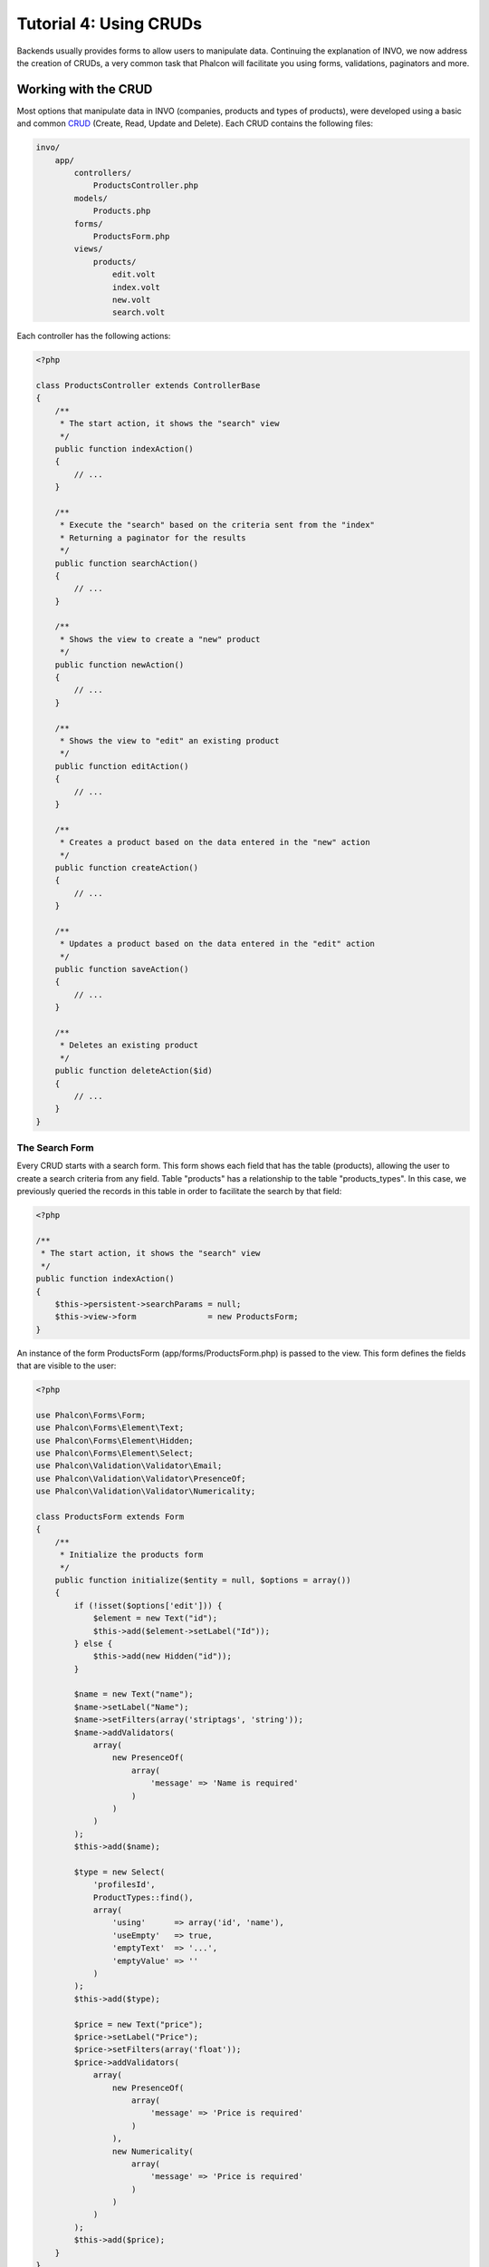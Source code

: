 Tutorial 4: Using CRUDs
=======================

Backends usually provides forms to allow users to manipulate data. Continuing the explanation of
INVO, we now address the creation of CRUDs, a very common task that Phalcon will facilitate you
using forms, validations, paginators and more.

Working with the CRUD
---------------------
Most options that manipulate data in INVO (companies, products and types of products), were developed
using a basic and common CRUD_ (Create, Read, Update and Delete). Each CRUD contains the following files:

.. code-block:: bash

    invo/
        app/
            controllers/
                ProductsController.php
            models/
                Products.php
            forms/
                ProductsForm.php
            views/
                products/
                    edit.volt
                    index.volt
                    new.volt
                    search.volt

Each controller has the following actions:

.. code-block:: php

    <?php

    class ProductsController extends ControllerBase
    {
        /**
         * The start action, it shows the "search" view
         */
        public function indexAction()
        {
            // ...
        }

        /**
         * Execute the "search" based on the criteria sent from the "index"
         * Returning a paginator for the results
         */
        public function searchAction()
        {
            // ...
        }

        /**
         * Shows the view to create a "new" product
         */
        public function newAction()
        {
            // ...
        }

        /**
         * Shows the view to "edit" an existing product
         */
        public function editAction()
        {
            // ...
        }

        /**
         * Creates a product based on the data entered in the "new" action
         */
        public function createAction()
        {
            // ...
        }

        /**
         * Updates a product based on the data entered in the "edit" action
         */
        public function saveAction()
        {
            // ...
        }

        /**
         * Deletes an existing product
         */
        public function deleteAction($id)
        {
            // ...
        }
    }

The Search Form
^^^^^^^^^^^^^^^
Every CRUD starts with a search form. This form shows each field that has the table (products), allowing the user
to create a search criteria from any field. Table "products" has a relationship to the table "products_types".
In this case, we previously queried the records in this table in order to facilitate the search by that field:

.. code-block:: php

    <?php

    /**
     * The start action, it shows the "search" view
     */
    public function indexAction()
    {
        $this->persistent->searchParams = null;
        $this->view->form               = new ProductsForm;
    }

An instance of the form ProductsForm (app/forms/ProductsForm.php) is passed to the view.
This form defines the fields that are visible to the user:

.. code-block:: php

    <?php

    use Phalcon\Forms\Form;
    use Phalcon\Forms\Element\Text;
    use Phalcon\Forms\Element\Hidden;
    use Phalcon\Forms\Element\Select;
    use Phalcon\Validation\Validator\Email;
    use Phalcon\Validation\Validator\PresenceOf;
    use Phalcon\Validation\Validator\Numericality;

    class ProductsForm extends Form
    {
        /**
         * Initialize the products form
         */
        public function initialize($entity = null, $options = array())
        {
            if (!isset($options['edit'])) {
                $element = new Text("id");
                $this->add($element->setLabel("Id"));
            } else {
                $this->add(new Hidden("id"));
            }

            $name = new Text("name");
            $name->setLabel("Name");
            $name->setFilters(array('striptags', 'string'));
            $name->addValidators(
                array(
                    new PresenceOf(
                        array(
                            'message' => 'Name is required'
                        )
                    )
                )
            );
            $this->add($name);

            $type = new Select(
                'profilesId',
                ProductTypes::find(),
                array(
                    'using'      => array('id', 'name'),
                    'useEmpty'   => true,
                    'emptyText'  => '...',
                    'emptyValue' => ''
                )
            );
            $this->add($type);

            $price = new Text("price");
            $price->setLabel("Price");
            $price->setFilters(array('float'));
            $price->addValidators(
                array(
                    new PresenceOf(
                        array(
                            'message' => 'Price is required'
                        )
                    ),
                    new Numericality(
                        array(
                            'message' => 'Price is required'
                        )
                    )
                )
            );
            $this->add($price);
        }
    }

The form is declared using an object-oriented scheme based on the elements provided by the :doc:`forms <forms>` component.
Every element follows almost the same structure:

.. code-block:: php

    <?php

    // Create the element
    $name = new Text("name");

    // Set its label
    $name->setLabel("Name");

    // Before validating the element apply these filters
    $name->setFilters(array('striptags', 'string'));

    // Apply this validators
    $name->addValidators(
        array(
            new PresenceOf(
                array(
                    'message' => 'Name is required'
                )
            )
        )
    );

    // Add the element to the form
    $this->add($name);

Other elements are also used in this form:

.. code-block:: php

    <?php

    // Add a hidden input to the form
    $this->add(new Hidden("id"));

    // ...

    // Add a HTML Select (list) to the form
    // and fill it with data from "product_types"
    $type = new Select(
        'profilesId',
        ProductTypes::find(),
        array(
            'using'      => array('id', 'name'),
            'useEmpty'   => true,
            'emptyText'  => '...',
            'emptyValue' => ''
        )
    );

Note that ProductTypes::find() contains the data necessary to fill the SELECT tag using :code:`Phalcon\\Tag::select`.
Once the form is passed to the view, it can be rendered and presented to the user:

.. code-block:: html+jinja

    {{ form("products/search") }}

    <h2>Search products</h2>

    <fieldset>

        {% for element in form %}
            <div class="control-group">
                {{ element.label(['class': 'control-label']) }}
                <div class="controls">{{ element }}</div>
            </div>
        {% endfor %}

        <div class="control-group">
            {{ submit_button("Search", "class": "btn btn-primary") }}
        </div>

    </fieldset>

This produces the following HTML:

.. code-block:: html

    <form action="/invo/products/search" method="post">

    <h2>Search products</h2>

    <fieldset>

        <div class="control-group">
            <label for="id" class="control-label">Id</label>
            <div class="controls"><input type="text" id="id" name="id" /></div>
        </div>

        <div class="control-group">
            <label for="name" class="control-label">Name</label>
            <div class="controls">
                <input type="text" id="name" name="name" />
            </div>
        </div>

        <div class="control-group">
            <label for="profilesId" class="control-label">profilesId</label>
            <div class="controls">
                <select id="profilesId" name="profilesId">
                    <option value="">...</option>
                    <option value="1">Vegetables</option>
                    <option value="2">Fruits</option>
                </select>
            </div>
        </div>

        <div class="control-group">
            <label for="price" class="control-label">Price</label>
            <div class="controls"><input type="text" id="price" name="price" /></div>
        </div>

        <div class="control-group">
            <input type="submit" value="Search" class="btn btn-primary" />
        </div>

    </fieldset>

When the form is submitted, the action "search" is executed in the controller performing the search
based on the data entered by the user.

Performing a Search
^^^^^^^^^^^^^^^^^^^
The action "search" has a dual behavior. When accessed via POST, it performs a search based on the data sent from the
form. But when accessed via GET it moves the current page in the paginator. To differentiate one from another HTTP method,
we check it using the :doc:`Request <request>` component:

.. code-block:: php

    <?php

    /**
     * Execute the "search" based on the criteria sent from the "index"
     * Returning a paginator for the results
     */
    public function searchAction()
    {
        if ($this->request->isPost()) {
            // Create the query conditions
        } else {
            // Paginate using the existing conditions
        }

        // ...
    }

With the help of :doc:`Phalcon\\Mvc\\Model\\Criteria <../api/Phalcon_Mvc_Model_Criteria>`, we can create the search
conditions intelligently based on the data types and values sent from the form:

.. code-block:: php

    <?php

    $query = Criteria::fromInput($this->di, "Products", $this->request->getPost());

This method verifies which values are different from "" (empty string) and null and takes them into account to create
the search criteria:

* If the field data type is text or similar (char, varchar, text, etc.) It uses an SQL "like" operator to filter the results.
* If the data type is not text or similar, it'll use the operator "=".

Additionally, "Criteria" ignores all the :code:`$_POST` variables that do not match any field in the table.
Values are automatically escaped using "bound parameters".

Now, we store the produced parameters in the controller's session bag:

.. code-block:: php

    <?php

    $this->persistent->searchParams = $query->getParams();

A session bag, is a special attribute in a controller that persists between requests using the session service.
When accessed, this attribute injects a :doc:`Phalcon\\Session\\Bag <../api/Phalcon_Session_Bag>` instance
that is independent in each controller.

Then, based on the built params we perform the query:

.. code-block:: php

    <?php

    $products = Products::find($parameters);
    if (count($products) == 0) {
        $this->flash->notice("The search did not found any products");
        return $this->forward("products/index");
    }

If the search doesn't return any product, we forward the user to the index action again. Let's pretend the
search returned results, then we create a paginator to navigate easily through them:

.. code-block:: php

    <?php

    use Phalcon\Paginator\Adapter\Model as Paginator;

    // ...

    $paginator = new Paginator(
        array(
            "data"  => $products,  // Data to paginate
            "limit" => 5,          // Rows per page
            "page"  => $numberPage // Active page
        )
    );

    // Get active page in the paginator
    $page = $paginator->getPaginate();

Finally we pass the returned page to view:

.. code-block:: php

    <?php

    $this->view->page = $page;

In the view (app/views/products/search.volt), we traverse the results corresponding to the current page,
showing every row in the current page to the user:

.. code-block:: html+jinja

    {% for product in page.items %}
      {% if loop.first %}
        <table>
          <thead>
            <tr>
              <th>Id</th>
              <th>Product Type</th>
              <th>Name</th>
              <th>Price</th>
              <th>Active</th>
            </tr>
          </thead>
        <tbody>
      {% endif %}
      <tr>
        <td>{{ product.id }}</td>
        <td>{{ product.getProductTypes().name }}</td>
        <td>{{ product.name }}</td>
        <td>{{ "%.2f"|format(product.price) }}</td>
        <td>{{ product.getActiveDetail() }}</td>
        <td width="7%">{{ link_to("products/edit/" ~ product.id, 'Edit') }}</td>
        <td width="7%">{{ link_to("products/delete/" ~ product.id, 'Delete') }}</td>
      </tr>
      {% if loop.last %}
      </tbody>
        <tbody>
          <tr>
            <td colspan="7">
              <div>
                {{ link_to("products/search", 'First') }}
                {{ link_to("products/search?page=" ~ page.before, 'Previous') }}
                {{ link_to("products/search?page=" ~ page.next, 'Next') }}
                {{ link_to("products/search?page=" ~ page.last, 'Last') }}
                <span class="help-inline">{{ page.current }} of {{ page.total_pages }}</span>
              </div>
            </td>
          </tr>
        </tbody>
      </table>
      {% endif %}
    {% else %}
      No products are recorded
    {% endfor %}

There are many things in the above example that worth detailing. First of all, active items
in the current page are traversed using a Volt's 'for'. Volt provides a simpler syntax for a PHP 'foreach'.

.. code-block:: html+jinja

    {% for product in page.items %}

Which in PHP is the same as:

.. code-block:: php

    <?php foreach ($page->items as $product) { ?>

The whole 'for' block provides the following:

.. code-block:: html+jinja

    {% for product in page.items %}
      {% if loop.first %}
        Executed before the first product in the loop
      {% endif %}
        Executed for every product of page.items
      {% if loop.last %}
        Executed after the last product is loop
      {% endif %}
    {% else %}
      Executed if page.items does not have any products
    {% endfor %}

Now you can go back to the view and find out what every block is doing. Every field
in "product" is printed accordingly:

.. code-block:: html+jinja

    <tr>
        <td>{{ product.id }}</td>
        <td>{{ product.productTypes.name }}</td>
        <td>{{ product.name }}</td>
        <td>{{ "%.2f"|format(product.price) }}</td>
        <td>{{ product.getActiveDetail() }}</td>
        <td width="7%">{{ link_to("products/edit/" ~ product.id, 'Edit') }}</td>
        <td width="7%">{{ link_to("products/delete/" ~ product.id, 'Delete') }}</td>
      </tr>

As we seen before using product.id is the same as in PHP as doing: :code:`$product->id`,
we made the same with product.name and so on. Other fields are rendered differently,
for instance, let's focus in product.productTypes.name. To understand this part,
we have to check the model Products (app/models/Products.php):

.. code-block:: php

    <?php

    use Phalcon\Mvc\Model;

    /**
     * Products
     */
    class Products extends Model
    {
        // ...

        /**
         * Products initializer
         */
        public function initialize()
        {
            $this->belongsTo(
                'product_types_id',
                'ProductTypes',
                'id',
                array(
                    'reusable' => true
                )
            );
        }

        // ...
    }

A model, can have a method called "initialize", this method is called once per request and it serves
the ORM to initialize a model. In this case, "Products" is initialized by defining that this model
has a one-to-many relationship to another model called "ProductTypes".

.. code-block:: php

    <?php

    $this->belongsTo(
        'product_types_id',
        'ProductTypes',
        'id',
        array(
            'reusable' => true
        )
    );

Which means, the local attribute "product_types_id" in "Products" has an one-to-many relation to
the model "ProductTypes" in its attribute "id". By defining this relation we can access the name of
the product type by using:

.. code-block:: html+jinja

    <td>{{ product.productTypes.name }}</td>

The field "price" is printed by its formatted using a Volt filter:

.. code-block:: html+jinja

    <td>{{ "%.2f"|format(product.price) }}</td>

What in PHP would be:

.. code-block:: php

    <?php echo sprintf("%.2f", $product->price) ?>

Printing whether the product is active or not uses a helper implemented in the model:

.. code-block:: php

    <td>{{ product.getActiveDetail() }}</td>

This method is defined in the model.

Creating and Updating Records
^^^^^^^^^^^^^^^^^^^^^^^^^^^^^
Now let's see how the CRUD creates and updates records. From the "new" and "edit" views the data entered by the user
are sent to the actions "create" and "save" that perform actions of "creating" and "updating" products respectively.

In the creation case, we recover the data submitted and assign them to a new "products" instance:

.. code-block:: php

    <?php

    /**
     * Creates a product based on the data entered in the "new" action
     */
    public function createAction()
    {
        if (!$this->request->isPost()) {
            return $this->forward("products/index");
        }

        $form    = new ProductsForm;
        $product = new Products();

        $product->id               = $this->request->getPost("id", "int");
        $product->product_types_id = $this->request->getPost("product_types_id", "int");
        $product->name             = $this->request->getPost("name", "striptags");
        $product->price            = $this->request->getPost("price", "double");
        $product->active           = $this->request->getPost("active");

        // ...
    }

Remember the filters we defined in the Products form? Data is filtered before being assigned to the object :code:`$product`.
This filtering is optional, also the ORM escapes the input data and performs additional casting according to the column types:

.. code-block:: php

    <?php

    // ...

    $name = new Text("name");
    $name->setLabel("Name");

    // Filters for name
    $name->setFilters(array('striptags', 'string'));

    // Validators for name
    $name->addValidators(
        array(
            new PresenceOf(
                array(
                    'message' => 'Name is required'
                )
            )
        )
    );

    $this->add($name);

When saving we'll know whether the data conforms to the business rules and validations implemented
in the form ProductsForm (app/forms/ProductsForm.php):

.. code-block:: php

    <?php

    // ...

    $form    = new ProductsForm;
    $product = new Products();

    // Validate the input
    $data = $this->request->getPost();
    if (!$form->isValid($data, $product)) {
        foreach ($form->getMessages() as $message) {
            $this->flash->error($message);
        }
        return $this->forward('products/new');
    }

Finally, if the form does not return any validation message we can save the product instance:

.. code-block:: php

    <?php

    // ...

    if ($product->save() == false) {
        foreach ($product->getMessages() as $message) {
            $this->flash->error($message);
        }

        return $this->forward('products/new');
    }

    $form->clear();

    $this->flash->success("Product was created successfully");
    return $this->forward("products/index");

Now, in the case of product updating, first we must present to the user the data that is currently in the edited record:

.. code-block:: php

    <?php

    /**
     * Edits a product based on its id
     */
    public function editAction($id)
    {
        if (!$this->request->isPost()) {

            $product = Products::findFirstById($id);
            if (!$product) {
                $this->flash->error("Product was not found");

                return $this->forward("products/index");
            }

            $this->view->form = new ProductsForm($product, array('edit' => true));
        }
    }

The data found is bound to the form passing the model as first parameter. Thanks to this,
the user can change any value and then sent it back to the database through to the "save" action:

.. code-block:: php

    <?php

    /**
     * Updates a product based on the data entered in the "edit" action
     */
    public function saveAction()
    {
        if (!$this->request->isPost()) {
            return $this->forward("products/index");
        }

        $id = $this->request->getPost("id", "int");

        $product = Products::findFirstById($id);
        if (!$product) {
            $this->flash->error("Product does not exist");

            return $this->forward("products/index");
        }

        $form = new ProductsForm;

        $data = $this->request->getPost();
        if (!$form->isValid($data, $product)) {
            foreach ($form->getMessages() as $message) {
                $this->flash->error($message);
            }

            return $this->forward('products/new');
        }

        if ($product->save() == false) {
            foreach ($product->getMessages() as $message) {
                $this->flash->error($message);
            }

            return $this->forward('products/new');
        }

        $form->clear();

        $this->flash->success("Product was updated successfully");
        return $this->forward("products/index");
    }

We have seen how Phalcon lets you create forms and bind data from a database in a structured way.
In next chapter, we will see how to add custom HTML elements like a menu.

.. _Jinja: http://jinja.pocoo.org/
.. _CRUD: http://en.wikipedia.org/wiki/Create,_read,_update_and_delete
